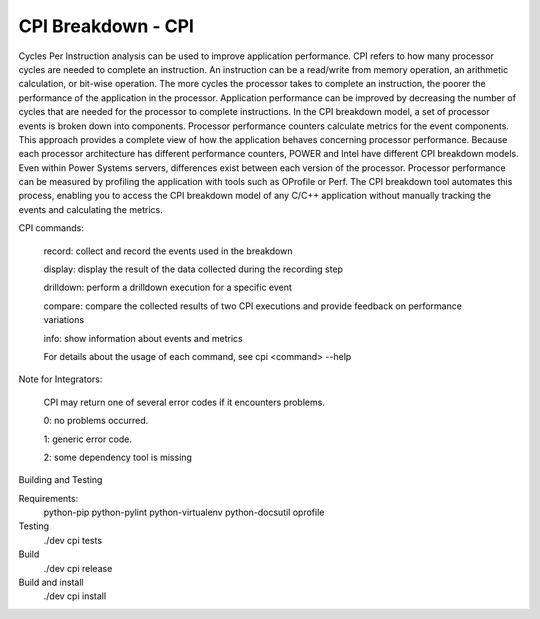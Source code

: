 CPI Breakdown - CPI
========================

Cycles Per Instruction analysis can be used to improve application performance.
CPI refers to how many processor cycles are needed to complete an instruction. An instruction can be a read/write from memory operation, an arithmetic calculation, or bit-wise operation. The more cycles the processor takes to complete an instruction, the poorer the performance of the application in the processor. Application performance can be improved by decreasing the number of cycles that are needed for the processor to complete instructions. In the CPI breakdown model, a set of processor events is broken down into components. Processor performance counters calculate metrics for the event components. This approach provides a complete view of how the application behaves concerning processor performance. Because each processor architecture has different performance counters, POWER and Intel have different CPI breakdown models. Even within Power Systems servers, differences exist between each version of the processor. Processor performance can be measured by profiling the application with tools such as OProfile or Perf. The CPI breakdown tool automates this process, enabling you to access the CPI breakdown model of any C/C++ application without manually tracking the events and calculating the metrics.

CPI commands:

	record: collect and record the events used in the breakdown

	display: display the result of the data collected during the recording step

	drilldown: perform a drilldown execution for a specific event

	compare: compare the collected results of two CPI executions and provide feedback on performance variations

	info: show information about events and metrics

	For details about the usage of each command, see cpi <command> --help


Note for Integrators:

	CPI may return one of several error codes if it encounters problems.

	0: no problems occurred.

	1: generic error code.

	2: some dependency tool is missing


Building and Testing

Requirements:
	python-pip
	python-pylint
	python-virtualenv
	python-docsutil
	oprofile

Testing
	./dev cpi tests

Build
	./dev cpi release

Build and install
	./dev cpi install
